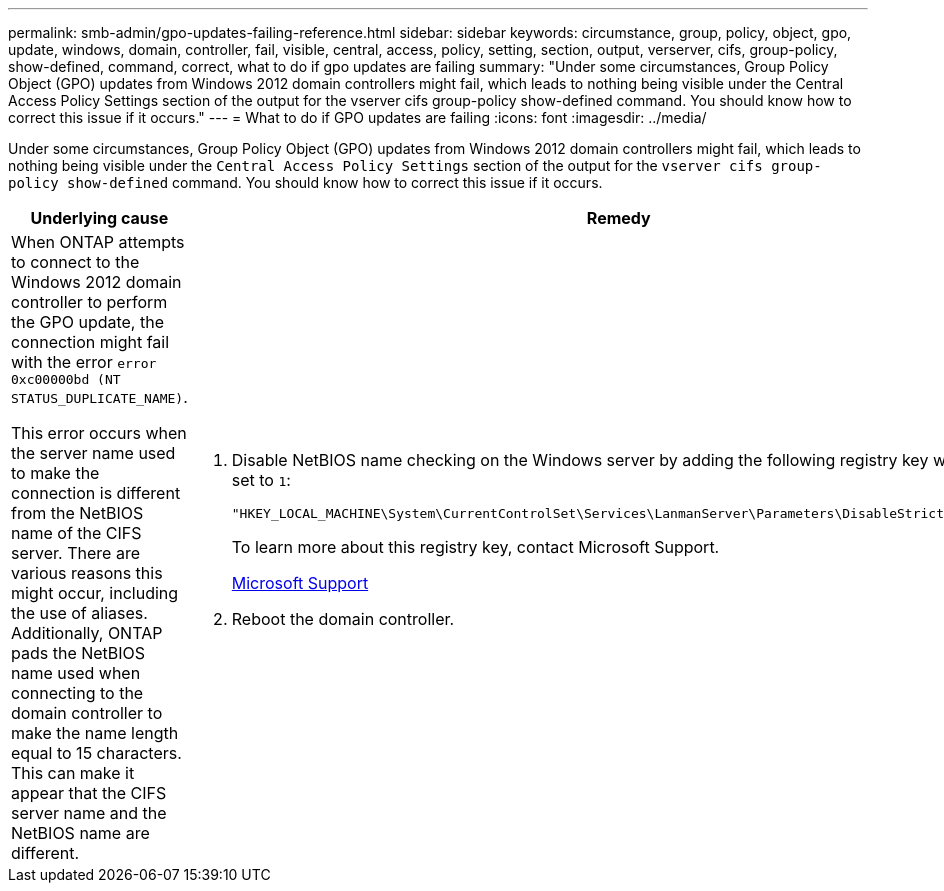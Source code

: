 ---
permalink: smb-admin/gpo-updates-failing-reference.html
sidebar: sidebar
keywords: circumstance, group, policy, object, gpo, update, windows, domain, controller, fail, visible, central, access, policy, setting, section, output, verserver, cifs, group-policy, show-defined, command, correct, what to do if gpo updates are failing
summary: "Under some circumstances, Group Policy Object (GPO) updates from Windows 2012 domain controllers might fail, which leads to nothing being visible under the Central Access Policy Settings section of the output for the vserver cifs group-policy show-defined command. You should know how to correct this issue if it occurs."
---
= What to do if GPO updates are failing
:icons: font
:imagesdir: ../media/

[.lead]
Under some circumstances, Group Policy Object (GPO) updates from Windows 2012 domain controllers might fail, which leads to nothing being visible under the `Central Access Policy Settings` section of the output for the `vserver cifs group-policy show-defined` command. You should know how to correct this issue if it occurs.

[options="header"]
|===
| Underlying cause| Remedy
a|
When ONTAP attempts to connect to the Windows 2012 domain controller to perform the GPO update, the connection might fail with the error `error 0xc00000bd (NT STATUS_DUPLICATE_NAME)`.

This error occurs when the server name used to make the connection is different from the NetBIOS name of the CIFS server. There are various reasons this might occur, including the use of aliases. Additionally, ONTAP pads the NetBIOS name used when connecting to the domain controller to make the name length equal to 15 characters. This can make it appear that the CIFS server name and the NetBIOS name are different.

a|

. Disable NetBIOS name checking on the Windows server by adding the following registry key with the value set to `1`:
+
`"HKEY_LOCAL_MACHINE\System\CurrentControlSet\Services\LanmanServer\Parameters\DisableStrictNameChecking"`
+
To learn more about this registry key, contact Microsoft Support.
+
http://support.microsoft.com[Microsoft Support]

. Reboot the domain controller.

|===
